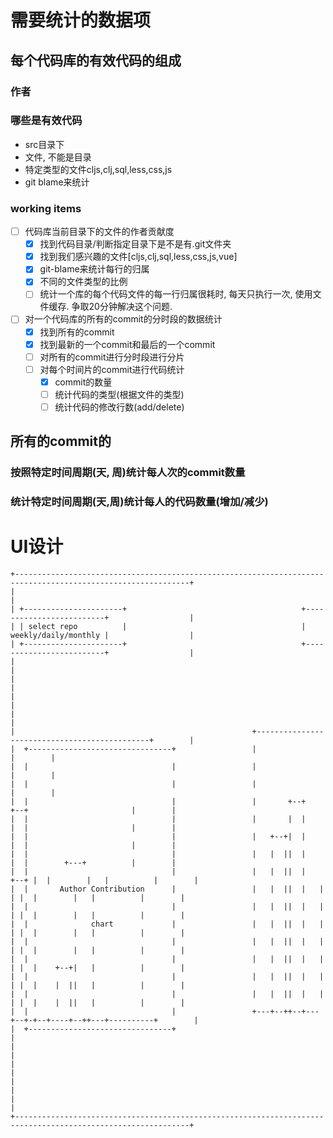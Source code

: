 * 需要统计的数据项
** 每个代码库的有效代码的组成
*** 作者
*** 哪些是有效代码
    - src目录下
    - 文件, 不能是目录
    - 特定类型的文件cljs,clj,sql,less,css,js
    - git blame来统计
*** working items
    - [-] 代码库当前目录下的文件的作者贡献度
      - [X] 找到代码目录/判断指定目录下是不是有.git文件夹
      - [X] 找到我们感兴趣的文件[cljs,clj,sql,less,css,js,vue]
      - [X] git-blame来统计每行的归属
      - [X] 不同的文件类型的比例
      - [ ] 统计一个库的每个代码文件的每一行归属很耗时, 每天只执行一次, 使用文件缓存.
            争取20分钟解决这个问题.
    - [-] 对一个代码库的所有的commit的分时段的数据统计
      - [X] 找到所有的commit
      - [X] 找到最新的一个commit和最后的一个commit
      - [ ] 对所有的commit进行分时段进行分片
      - [-] 对每个时间片的commit进行代码统计
        - [X] commit的数量
        - [ ] 统计代码的类型(根据文件的类型)
        - [ ] 统计代码的修改行数(add/delete)
** 所有的commit的
*** 按照特定时间周期(天, 周)统计每人次的commit数量
*** 统计特定时间周期(天,周)统计每人的代码数量(增加/减少)

* UI设计
  #+begin_src ditaa
    +-------------------------------------------------------------------------------------------------------------+
    |                                                                                                             |
    | +----------------------+                                       +-------------------------+                  |
    | | select repo          |                                       |    weekly/daily/monthly |                  |
    | +----------------------+                                       +-------------------------+                  |
    |                                                                                                             |
    |                                                                                                             |
    |                                                                                                             |
    |                                                                                                             |
    |                                                     +----------------------------------------------+        |
    |  +--------------------------------+                 |                                              |        |
    |  |                                |                 |                                              |        |
    |  |                                |                 |                                              |        |
    |  |                                |                 |       +--+        +--+                       |        |
    |  |                                |                 |       |  |        |  |                       |        |
    |  |                                |                 |   +--+|  |        |  |                       |        |
    |  |                                |                 |   |  ||  |        |  |        +---+          |        |
    |  |                                |                 |   |  ||  |   +--+ |  |        |   |          |        |
    |  |       Author Contribution      |                 |   |  ||  |   |  | |  |        |   |          |        |
    |  |                                |                 |   |  ||  |   |  | |  |        |   |          |        |
    |  |              chart             |                 |   |  ||  |   |  | |  |        |   |          |        |
    |  |                                |                 |   |  ||  |   |  | |  |        |   |          |        |
    |  |                                |                 |   |  ||  |   |  | |  |    +--+|   |          |        |
    |  |                                |                 |   |  ||  |   |  | |  |    |  ||   |          |        |
    |  |                                |                 |   |  ||  |   |  | |  |    |  ||   |          |        |
    |  |                                |                 +---+--++--+---+--+-+--+----+--++---+----------+        |
    |  +--------------------------------+                                                                         |
    |                                                                                                             |
    |                                                                                                             |
    |                                                                                                             |
    |                                                                                                             |
    +-------------------------------------------------------------------------------------------------------------+









  #+end_src

